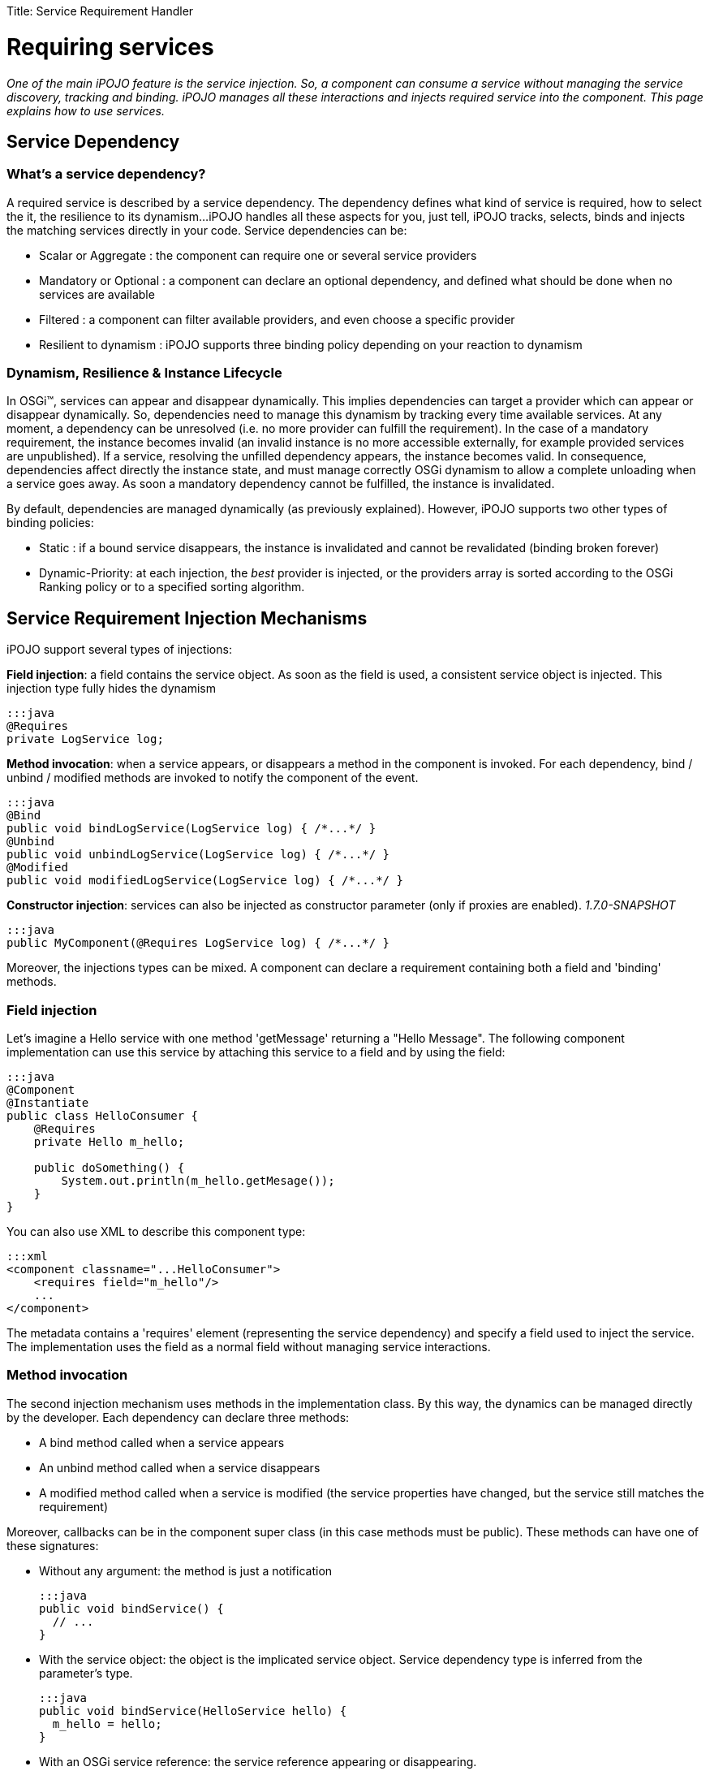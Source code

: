 :doctype: book

Title: Service Requirement Handler

= Requiring services

_One of the main iPOJO feature is the service injection.
So, a component can consume a service without managing the service discovery, tracking and binding.
iPOJO manages all these interactions and injects required service into the component.
This page explains how to use services._

[TOC]

== Service Dependency

=== What's a service dependency?

A required service is described by a service dependency.
The dependency defines what kind of service is required, how to select the it, the resilience to its dynamism...
iPOJO handles all these aspects for you, just tell, iPOJO tracks, selects, binds and injects the matching services directly in your code.
Service dependencies can be:

* Scalar or Aggregate : the component can require one or several service providers
* Mandatory or Optional : a component can declare an optional dependency, and defined what should be done when no services are available
* Filtered : a component can filter available providers, and even choose a specific provider
* Resilient to dynamism : iPOJO supports three binding policy depending on your reaction to dynamism

=== Dynamism, Resilience & Instance Lifecycle

In OSGi™, services can appear and disappear dynamically.
This implies dependencies can target a provider which can appear or disappear dynamically.
So, dependencies need to manage this dynamism by tracking every time available services.
At any moment, a dependency can be unresolved (i.e.
no more provider can fulfill the requirement).
In the case of a mandatory requirement, the instance becomes invalid (an invalid instance is no more accessible externally, for example provided services are unpublished).
If a service, resolving the unfilled dependency appears, the instance becomes valid.
In consequence, dependencies affect directly the instance state, and must manage correctly OSGi dynamism to allow a complete unloading when a service goes away.
As soon a mandatory dependency cannot be fulfilled, the instance is invalidated.

By default, dependencies are managed dynamically (as previously explained).
However, iPOJO supports two other types of binding policies:

* Static : if a bound service disappears, the instance is invalidated and cannot be revalidated (binding broken forever)
* Dynamic-Priority: at each injection, the _best_ provider is injected, or the providers array is sorted according to the OSGi Ranking policy or to a specified sorting algorithm.

== Service Requirement Injection Mechanisms

iPOJO support several types of injections:

*Field injection*: a field contains the service object.
As soon as the field is used, a consistent service object is      injected.
This injection type fully hides the dynamism

 :::java
 @Requires
 private LogService log;

*Method invocation*: when a service appears, or disappears a method in the component is invoked.
For each dependency, bind / unbind / modified methods are invoked to notify the component of the event.

 :::java
 @Bind
 public void bindLogService(LogService log) { /*...*/ }
 @Unbind
 public void unbindLogService(LogService log) { /*...*/ }
 @Modified
 public void modifiedLogService(LogService log) { /*...*/ }

*Constructor injection*: services can also be injected as constructor parameter (only if proxies are enabled).
_1.7.0-SNAPSHOT_

 :::java
 public MyComponent(@Requires LogService log) { /*...*/ }

Moreover, the injections types can be mixed.
A component can declare a requirement containing both a field and 'binding' methods.

=== Field injection

Let's imagine a Hello service with one method 'getMessage' returning a "Hello Message".
The following component implementation can use this service by attaching this service to a field and by using the field:

....
:::java
@Component
@Instantiate
public class HelloConsumer {
    @Requires
    private Hello m_hello;

    public doSomething() {
        System.out.println(m_hello.getMesage());
    }
}
....

You can also use XML to describe this component type:

 :::xml
 <component classname="...HelloConsumer">
     <requires field="m_hello"/>
     ...
 </component>

The metadata contains a 'requires' element (representing the service dependency) and specify a field used to inject the service.
The implementation uses the field as a normal field without managing service interactions.

=== Method invocation

The second injection mechanism uses methods in the implementation class.
By this way, the dynamics can be managed directly by the developer.
Each dependency can declare three methods:

* A bind method called when a service appears
* An unbind method called when a service disappears
* A modified method called when a service is modified (the service properties have changed, but the service still matches the requirement)

Moreover, callbacks can be in the component super class (in this case methods must be public).
These methods can have one of these signatures:

* Without any argument: the method is just a notification

   :::java
   public void bindService() {
     // ...
   }

* With the service object: the object is the implicated service object.
Service dependency type is inferred from the parameter's type.

   :::java
   public void bindService(HelloService hello) {
     m_hello = hello;
   }

* With an OSGi service reference: the service reference appearing or disappearing.

   :::java
   public void bindService(ServiceReference<HelloService> reference) {
     // ...
   }
   public void bindService(ServiceReference reference) {
     // ...
   }
   public void bindService(ServiceReference reference) {
     // ...
   }

* With the service object and the OSGi service reference.

   :::java
   public void bindService(HelloService hello, ServiceReference<HelloService> reference) {
     // ...
   }

* With the service object and the service properties inside a Map (no adherence to OSGi APIs).

   :::java
   public void bindService(HelloService hello, Map<String, Object> properties) {
     // ...
   }

* With the service object and the service properties inside a Dictionary (no adherence to OSGi APIs).

   :::java
   public void bindService(HelloService hello, Dictionary<String, Object> properties) {
         // ...
   }

=== ALERT Important

Notice that, when missing (typically no interface can be inferred from the code) dependency information must be supplied to iPOJO in some way

* `@Bind` with `specification` and/or `filter` attribute
* Using XML metadata declaration

The following component implementation shows an example of implementation using this mechanism:

....
:::java
@Component
public class HelloConsumer {
  private Hello m_hello;

  @Bind
  public void bindHello(Hello h) { m_hello = h; }
  @Unbind
  public void unbindHello() { m_hello = null; }
  public doSomething() { System.out.println(m_hello.getMesage()); }
}
....

The `modified` callback is not mandatory.
The following XML metadata are describing the same component type:

 :::xml
 <component classname="...HelloConsumer">
   <requires>
     <callback type="bind" method="bindHello"/>
     <callback type="unbind" method="unbindHello"/>
   </requires>
   ...
 </component>

Note, that the different callbacks can be have different signatures.
By using this mechanism, you need to be sure to manage the dynamism correctly.
(<<note-on-service-interface-discovery,See note on type discovery>>

Using the `@Modified` callback is also quite simple:

....
:::java
@Component
public class HelloConsumer {
  private Hello m_hello;

  @Bind
  public void bindHello(Hello h) { m_hello = h; }
  @Unbind
  public void unbindHello() { m_hello = null; }
  @Modified
  public void modifiedHello() { /* ... */ }
  public doSomething() { System.out.println(m_hello.getMesage()); }
}
....

=== Using constructor injection (_1.7.0-SNAPSHOT_)

Services can also be injected using constructor parameters:

....
:::java
@Component
public class MyComponent {
    private LogService log;

    public MyComponent(@Requires LogService log) {
        this.log = log;
    }
}
....

=== Mixing injections types

The different mechanisms can be used together.
In this case, the field receives the value before the bind method invocation.
Constructor parameters get their values during the constructor invocation.
So, if the field is used in the method, the returned value will be up to date.
The following component implementation uses this mechanism:

....
:::java
public class HelloConsumer {
     @Requires(id="hello")
     private Hello m_hello; // Injected Field

     @Bind(id="hello")
     public void bindHello() { System.out.println("Hello appears"); }
     @Unbind(id="hello")
     public void unbindHello() { System.out.println("Hello disapears"); }

     public doSomething() { System.out.println(m_hello.getMesage()); }
}
....

In XML, it results in:

 :::xml
 <component classname="...HelloConsumer">
     <requires  field="m_hello">
         <callback type="bind" method="bindHello"/>
         <callback type="unbind" method="unbindHello"/>
     </requires>
     ...
 </component>

The `id` attribute is used to determine which callbacks / fields go together.
If ommitted, it is computed automaticcally:

* for field it uses the field type.
* for method starting with `bind` / `unbind` / `modified`, it extract the end of the method name (`+bindFoo => Foo+`)
* for constructor parameter, it uses the parameter index

So, it is strongly recommended to specify the id manually.

=== Injection mechanisms & lazy object creation

iPOJO creates objects only when required.
When needed, iPOJO invokes the constructor of the implementation class.
The implementation class can use field requirement because values are already injected and obviously constructor parameters.
However, method dependencies are called _after_ the constructor.
If the service is available before the constructor call, the invocation of the bind methods is delayed until the a component class object is created.

== Examples

For all examples both annotations and XML forms are given.
Just choose what you'd like to use.

=== Simple Requirement

By default, a requirement is mandatory, non-filtered and simple (non-aggregate).
The previous examples illustrate this kind of dependency.
When services goes away and appears, the service substitution is hidden.
Fields attached to simple requirement point always a consistent service object.
For a simple dependency, the bind method is called once time when the service appears or just after the POJO constructor invocation is the service is available.
When the service disappears the unbind method is called.
The bind method is re-invoked as soon as another service provider is available.
This invocation occurs immediately if another service provider if available.
In this case, the instance is not invalidated.

=== Aggregate Requirement

When a component requires several providers of the same service, it declares an aggregate dependency.

==== Aggregate Dependency with field injection

 :::java
 @Component
 public class HelloConsumer {
      @Requires
      private Hello m_hellos[]; // Array => Aggregate
      public doSomething() {
              for(int I = 0; I < m_hellos.length; i++) {
                  System.out.println(m_hellos[i].getMessage());
              }
        }
 }

For this component, XML metadata could be:

 :::xml
 <component classname="...HelloConsumer">
     <requires field="m_hellos"/>
     ...
 </component>

To declare an aggregate field for field requirement, you only need to declare an array (instead of a scalar type).
iPOJO will create and inject the service object array.
iPOJO discover that the dependency is aggregate during the bytecode introspection.

Array types cannot be 'proxied'.
Moreover array dependencies cannot be injected as constructor parameter.+++<div class="alert alert-info info">+++==== Synchronization

The synchronization is managed by iPOJO.
As soon as you are 'touching' a dependency in a method, iPOJO ensure that you will keep these objects until the end of the method.
Nested methods will share the same service object set.+++</div>+++

==== Aggregate Dependency with field injection: list, vector, collection and set

It is also possible to inject service objects inside fields of the type:

* list
* vector
* collection
* set
+
:::java   @Component   public class HelloConsumer {        @Requires(specification="org.apache.felix.ipojo.example.Hello")        private List+++<Hello>+++m_hellos;
public doSomething() { for(Hello h : m_hellos) { System.out.println(h).getMessage());
} } }+++</Hello>+++

For this component, XML metadata could be:

 :::xml
 <component classname="...HelloConsumer">
     <requires field="m_hellos" specification="org.apache.felix.ipojo.example.Hello"/>
     ...
 </component>

In this case, just use the supported type that you want.
iPOJO will automatically understand that it is an aggregate dependency, and will create the collection object containing service objects.
However, you must specify the service specification.
Indeed, generics types cannot be discovered at runtime reliably.+++<div class="alert alert-info info">+++==== Service specification discovery

The service specification (i.e.
interface) cannot be discovered when using these types as the bytecode does not provide enough information.
So, you have to indicate the required service interface (with the 'specification' attribute) in the requirement description.+++</div>++++++<div class="alert alert-info info">+++==== How iPOJO manage the synchronization for you

As in the previous case, the synchronization is managed by iPOJO.
As soon as you are *touching* a dependency in a method, iPOJO ensure that you will keep these objects until the end of the method.
Nested methods will share the same service object set.+++</div>+++

==== Aggregate Dependency with callbacks

 :::java
 public class HelloConsumer {
   private List m_hellos = new ArrayList();
   @Bind(aggregate=true)
   private void bindHello(Hello h) { m_hellos.add(h); }
   @Unbind
   private void unbindHello(Hello h) { m_hellos.remove(h); }
   public synchronized doSomething() {
               for(Hello h : m_hellos) {
                 System.out.println(h.getMessage());
               }
             }
     }
 }

This dependency can also be described in XML as follow:

 :::xml
 <requires  aggregate="true">
     <callback type="bind" method="bindHello"/>
     <callback type="unbind" method="unbindHello"/>
 </requires>

In this case, iPOJO cannot detect if the dependency is aggregate or not.
So, you need to add the '_aggregate_' attribute.
The bindHello and unbindHello will be called each time a Hello service appears or disappears.+++<div class="alert alert-info info">+++==== Synchronization

To avoid the list modification during the loop, you need synchronized the block.
Indeed, as the field is not an iPOJO requirement, iPOJO will not manage the synchronization.+++</div>+++

=== Optional Requirement (Scalar)

An optional requirement does not invalidate the instance despite no providers are available.
Moreover, it is possible to inject a default service implementation when no _real_ providers are available.

==== Optional Requirement with field injection

....
:::java
@Component
public class HelloConsumer {
         @Requires(optional=true)
         private Hello m_hello;

         public doSomething() {
            System.out.println(m_hello.getMesage());
         }
}
....

For this component, equivalent XML metadata could be:

 :::xml
 <component classname="...HelloConsumer">
     <requires field="m_hello" optional="true"/>
     ...
 </component>

To declare an optional requirement, you need to add the _'optional'_ attribute.
To avoid `null` pointer exception, iPOJO injects a `Nullable` object in the field when no service provider is available.
The _nullable_ object implements the service interface, but does nothing.
Moreover, it is possible to set a _default-implementation_ for the service.
A default-implementation is a class implementing the service but used only when no others service providers are available.
The default-implementation object will be injected instead of the _Nullable_ objet.
For further information <<note-about-nullable-object-default-implementation,refer to the note about nullable object>>.

==== Optional Dependency with callbacks invocation

....
:::java
@Component
public class HelloConsumer {
     private Hello m_hello;

     @Bind(optional=true)
     public void bindHello(Hello h) { m_hello = h; }

     @Unbind
     public void unbindHello() { m_hello = null; }

     public doSomething() {
          if(m_hello != null) { // Must be checked
              System.out.println(m_hello.getMesage());
          }
    }
}
....

For this component, XML metadata could be:

 :::xml
 <component classname="...HelloConsumer">
     <requires optional="true">
         <callback type="bind" method="bindHello"/>
         <callback type="unbind" method="unbindHello"/>
     </requires>
     ...
 </component>

As for field requirement, the dependency metadata needs to contain the optional attribute.
iPOJO invokes the method only when a 'real' service is available, so you need to test if `m_hello` is `null` before to use it.

=== Aggregate & Optional Requirement

A dependency can be both aggregate and optional.

==== Aggregate & Optional Dependency with field injection

....
:::java
@Component
public class HelloConsumer {
     @Requires(optional=true)
     private Hello m_hellos[];

     public doSomething() {
           for(Hello h : m_hellos) {
             System.out.println(h.getMessage());
           }
     }
}
....

For this component, XML metadata could be:

 :::xml
 <component classname="...HelloConsumer">
     <requires field="m_hellos" optional="true"/>
     ...
 </component>

To declare an optional & aggregate field requirement you need to write the optional attribute in the dependency metadata and to point on a field array.
If no service available, iPOJO injects an empty array.

==== Aggregate & Optional Requirement with callbacks

....
:::java
@Component
public class HelloConsumer {

     private List m_hellos<Hello> = new ArrayList<Hello>();

     @Bind(aggregate=true, optional=true)
     private void bindHello(Hello h) { m_hellos.add(h); }

     @Unbind
     private void unbindHello(Hello h) { m_hellos.remove(h); }

     public synchronized doSomething() {
               for(Hello h : m_hellos) {
                  System.out.println(h.getMessage());
               }
     }
}
....

For this component, XML metadata could be:

 :::xml
 <requires aggregate="true" optional="true">
      <callback type="bind" method="bindHello"/>
      <callback type="unbind" method="unbindHello"/>
 </requires>

In this case, you need to add the _'aggregate'_ attribute and the __'optional'__attribute.
The `bindHello` and `unbindHello` will be called each time a Hello service appears or disappears.
These bind / unbind methods are not called when binding / unbinding a Nullable object (when both field and method are used).

=== Filtered Requirement

A filtered dependency applies an LDAP filter on service provider.
iPOJO reuses OSGi LDAP filter ability.
The following metadata illustrates how to use filters:

....
:::java
@Requires(filter="(language=fr)")
private String DictionaryService dict;

:::xml
<requires filter="(language=fr)" field="dict"/>
....

To add a filter, just add a 'filter' attribute in your dependency containing the LDAP filter.
iPOJO will select only provider matching with this filter.

When using a filter, you can also use the `modified` callback invoked when a matching service is _modified_ but still matches the filter:

....
:::java
@Component
public class MyComponent {

    @Bind(filter="(langage=en)")
    public void bindHDictionary(DictionaryService svc) { ... }

    @Unbind
    public void unbindDictionary() { ...}

    @Modified
    public void modifiedDictionary() { ... }
}
....

Moreover, filters can be customized instance by instance.
It is possible to specialize / change / add the filter of a component in the instance description.
It is useful when you want to create different instances of the same component, with different filter.
To achieve this customization, you have to identify your dependency with the 'id' attribute.
Then, you can adapt the filter of the dependency in the instance description by using the property "requires.filters".
In this property you can specify each dependency identified by its id and the new value of the filter.

....
:::xml
<component
   className="org.apache.felix.ipojo.example.FilteredDependency">
	<requires field="m_foo" fiter="(foo.property=FOO)" id="id1">
		<callback type="bind" method="bind"/>
		<callback type="unbind" method="unbind"/>
	</requires>
</component>

<instance name="FOO1" component="FOO"/>

<instance name="FOO2" component="FOO">
	<property name="requires.filters">
		<property name="id1" value="(foo.property=BAR)"/>
	</property>
</instance>

<instance name="FOO3" component="FOO">
	<property name="requires.filters">
		<property name="id1" value="(foo.property=BAZ)"/>
	</property>
</instance>
....

The component type declares a service dependency with the 'id1' id.
This dependency has no filter by default.
The first instance is just an instance of the FOO component type and does not modify the dependency.
The second one adds a filter to the declared dependency to target providers with foo.property = BAR.
The last one adds another filter to the declared dependency.
By using instance filter customization, it is possible to create complex applications where you avoid binding problems by filtering dependencies instance by instance.

=== Targeting a specific provider

A service dependency can choose a specific provider.
To achieve this, add a 'from' attribute in your requirement description such as in:

 :::java
 @Requires(from="MyHelloProvider")
 private Hello m_hello;

or in XML:

 :::xml
 <requires from="MyHelloProvider" field="m_hello"/>

iPOJO maps the `from` attribute to a specific filter : `|(instance.name=MyHelloProvider)(service.pid=MyHelloProvider)`.
Then the dependency can only be fulfilled by a service matching this filter.

Moreover, from attributes can be customized instance by instance.
It is possible to specialize / change / add a 'from' attribute of a component in the instance configuration.
It is useful when you want to create different instances of the same component, with different 'from' clauses.
To do it, you have to identify your dependency with an 'id' attribute.
Then, you can adapt the 'from' of the dependency in the instance configuration by using the property "requires.from".
In this property you can specify each dependency identified by its id and the 'from' value.

....
:::xml
<component
   className="org.apache.felix.ipojo.example.FilteredDependency"
   name="FOO">
	<requires field="m_foo" id="id1">
		<callback type="bind" method="bind"/>
		<callback type="unbind" method="unbind"/>
	</requires>
</component>

<instance name="FOO1" component="FOO"/>

<instance name="FOO2" component="FOO">
	<property name="requires.from">
		<property name="id1" value="myprovider"/>
	</property>
</instance>

<instance name="FOO3" component="FOO">
	<property name="requires.from">
		<property name="id1" value="myotherprovider"/>
	</property>
</instance>
....

The FOO component type declares a service dependency with the 'id1' id.
This dependency has no 'from' attribute by default.
The first instance is just an instance of the FOO component type and does not modify the dependency.
The second one adds a 'from' attribute to the declared dependency to target the 'myprovider' provider.
The last one adds another 'from' clause to the declared dependency.

== Managing resilience to dynamism - Binding Policies

Three binding policies are supported inside iPOJO.

* Dynamic policy (default): the binding are managed dynamically.
At each injection, the same provider is injected if the provider is always available.
Else a new one is chosen.
For aggregate dependency, the array order does not change;
new providers are placed at the end of the array.
* Static policy: the binding is static.
So, once bound a provider cannot disappear.
If it disappears, the instance is invalidated and cannot be revalidated without stopping and restarting the instance.
* Dynamic-priority policy: the binding is managed dynamically but the injected provider is selected by using a ranking policy.
Two injections can return two different providers, is a new provider is 'better' than the previous one, despite the first one is always available.
For aggregate dependency, the array is sorted.

A static binding is declared as following:

 :::java
 @Requires(policy=BindingPolicy.STATIC)
 private Hello[] m_hellos;

or

 :::xml
 <requires field="m_hellos" policy="static"/>

A dynamic-priority binding is declared as following:

 :::java
 @Requires(policy=BindingPolicy.DYNAMIC_PRIORITY)
 private Hello[] m_hellos;

or

 :::xml
 <requires field="m_hellos" policy="dynamic-priority"/>

By default, the dynamic-priority policy uses the OSGi service ranking policy.
However, it is possible to customize the policy by adding the '_comparator_' attribute.
This attribute indicates the class name of a class implementing the `java.util.Comparator` interface.
iPOJO creates an instance of your comparator and uses it to sort service references (so your customized comparator needs to be able to sort OSGi Service Reference).

 :::java
 @Requires(policy=BindingPolicy.DYNAMIC_PRIORITY, comparator=MyComparator.class)
 private Hello[] m_hellos;

or

 :::xml
 <requires field="m_hellos" policy="dynamic-priority" comparator="great.MyComparator"/>

== Optional Scalar Dependencies - No Service actions

When using optional dependencies a special case needs to be handled for field and contructor injection: what happen when there are no service providers available.
By default, iPOJO uses `nullable` objects.
It has the advantage to not require any additional code.
However, iPOJO supports other options:

* `null` : injects `null` instead of a nullable object, it requires `null` check before using the inject service
* `default-implementation` : injects a specific implementation of the service that you provide.
It must implement the same service interface.
* `exception` : throws a runtime exception (that you specify), it requires a `try-catch` block for specific management.

By default, scalar optional dependencies injects a `nullable` object, i.e.
a mock implementing the service interface but does not implement any behavior.
A nullable object returns:

* `null` when the method returns an object
* `0` when the method returns an int, log, byte, short, char, float or a double
* `false` when the method return a boolean

To inject `null` instead of a `nullable` object, just set the `nullable` attribute to `false`.

 :::java
 @Requires(optional=true, nullable=false)
 private LogService m_log;

or

 :::xml
  <requires field="m_log" optional="true" nullable="false"/>

However be aware that in this case, you must check for `null` before using the service:

 :::java
 if (m_log != null) {
   m_log.log(LogService.INFO, "an important message");
 }

Don't worry about the synchronization, iPOJO keep the injected object consistent on the entire method flow.

Sometimes you need to customize the behavior when a service is not available.
You can do this directly in your code, but this can be very cumbersome.
`default-implementation` let you inject a fake service when no providers are present.
It's like a `nullable` object, but you can implement your own behavior.
The given class _MUST_ implement the required service interface.

For example, the following component uses a `default-implementation` for a Log Service dependency:

 :::java
 @Requires(optional=true, default-implementation=MyLogService.class)
 private LogService m_log;

or

 :::xml
 <requires field="m_log" optional="true"
     default-implementation=
        "org.apache.felix.ipojo.example.default.MyLogService"/>

If the log service is not available, iPOJO creates an instance of the `org.apache.felix.ipojo.example.default.MyLogService`.
This object is injected instead of the `Nullable` object.
In the example, the default implementation can print messages on the `System.err`.
In comparison, the `nullable` object would have done nothing.

Finally, you can also instructs iPOJO to throw a runtime exception when there are no service providers available.
This option is often use in combination with the `timeout` option, that delay the decision.
To throw an exception, use the `exception` attribute specifying the exception class to use.
It must be a subclass of `RuntimeException`.
Obvisouly, you can use `java.lang.RuntimeException` directly.

 :::java
 @Requires(optional=true, exception=NoServiceException.class)
 private LogService m_log;

or

 :::xml
 <requires field="m_log" optional="true"
   exception=
      "org.apache.felix.ipojo.example.default.NoServiceException"/>

== Wait for service : the timeout option

For scalar optional dependencies injected inside fields or constructors, you may want to wait for a service to arrive before injecting a _stub_ (`nullable`, `null`, `default-implementation` or `exception`).
The `timeout` attribute let you specify the amount of time (in milliseconds) to wait.
If there are still no services available when the timeout is reached, then the no service action is applied.

In the following example, the `AuthenticationService` is essential, but also may be subjected to updates.
When the service is not there, you don't want to fail immediately, but give it a chance to re-appear _soon_:

 :::java
 @Requires(optional=true, exception=UpdateInProgessException.class, timeout=1000)
 private AuthenticationService m_auth;

== Note about Callbacks

Dependency manages two type of callback: bind and unbind.
A callback with a type "bind" is called each type that a service provider arrives and the binding is necessary.
According to the cardinality of the dependency it means:

* Simple dependency : at the firs binding and at each rebinding to another service provider
* Aggregate dependencies: each time that a service provider arrives

An unbind callback is called each time that a _used_ service provider goes away.
For a simple dependency this method is called each time that the used service provider goes away.
For a multiple dependency this method is called each time that a service provider goes away.

The method can receive in argument the service object or the service reference (in order to obtain service properties).
The bind methods are delayed since a POJO object is created.

== Proxies

Since iPOJO 1.6, iPOJO injects proxy objects.
Those proxies are by default smart proxies and are design to be lightweight:

* for scalar requirement : the service object is a proxy
* for aggregate dependencies : iPOJO injects a smart collections

The goal of the proxies is to hide the dynamism and more particularly the dynamism.
So, you can gives a service dependency to another object, using the service object still supports the dynamism.
For collections, you can iterate over the collection without managing the potential departures and arrivals of services.
The proxy also manage that the component class and the delegate objects shared the same services is they are accessed in the same Thread.

By default iPOJO injects proxy except for arrays.
Moreover, it is possible to disable the proxy injection by adding `proxy=false` to the `requires` element (or to the `@Requires` and `@Bind` annotations).
It is also possible to inject dynamic proxies (if the platform does not support dynamically generated classes).
To enable dynamic proxies, set the system or bundle property `ipojo.proxy.type` to `dynamic-proxy`.
You can also disable completely the proxy injection by setting the system property `ipojo.proxy` to `disabled`.

== Note on service interface discovery

The `specification` attribute is generally optional except when iPOJO cannot discover the type of the service.
iPOJO cannot deduce the servce specification when the dependency has no field and callbacks do not receive the service object in parameters.
In this case, you must the service specification (i.e.
interface).
